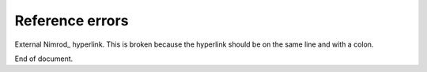 Reference errors
================

External Nimrod_ hyperlink. This is broken because the hyperlink should be on
the same line and with a colon.

.. _Nimrod
    http://nimrod-lang.org

End of document.
